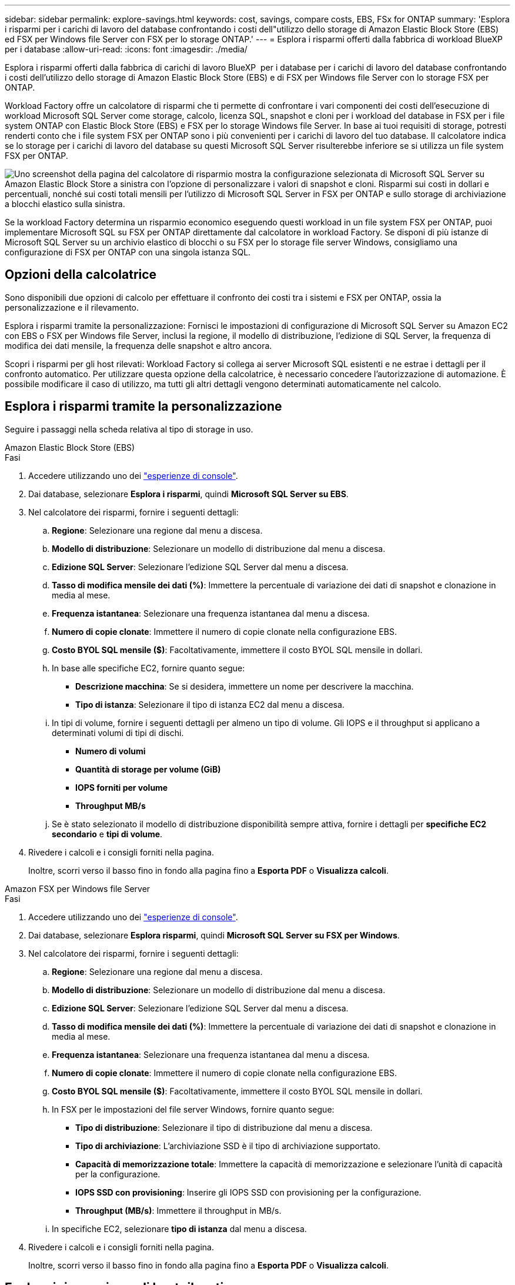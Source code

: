 ---
sidebar: sidebar 
permalink: explore-savings.html 
keywords: cost, savings, compare costs, EBS, FSx for ONTAP 
summary: 'Esplora i risparmi per i carichi di lavoro del database confrontando i costi dell"utilizzo dello storage di Amazon Elastic Block Store (EBS) ed FSX per Windows file Server con FSX per lo storage ONTAP.' 
---
= Esplora i risparmi offerti dalla fabbrica di workload BlueXP  per i database
:allow-uri-read: 
:icons: font
:imagesdir: ./media/


[role="lead"]
Esplora i risparmi offerti dalla fabbrica di carichi di lavoro BlueXP  per i database per i carichi di lavoro del database confrontando i costi dell'utilizzo dello storage di Amazon Elastic Block Store (EBS) e di FSX per Windows file Server con lo storage FSX per ONTAP.

Workload Factory offre un calcolatore di risparmi che ti permette di confrontare i vari componenti dei costi dell'esecuzione di workload Microsoft SQL Server come storage, calcolo, licenza SQL, snapshot e cloni per i workload del database in FSX per i file system ONTAP con Elastic Block Store (EBS) e FSX per lo storage Windows file Server. In base ai tuoi requisiti di storage, potresti renderti conto che i file system FSX per ONTAP sono i più convenienti per i carichi di lavoro del tuo database. Il calcolatore indica se lo storage per i carichi di lavoro del database su questi Microsoft SQL Server risulterebbe inferiore se si utilizza un file system FSX per ONTAP.

image:screenshot-ebs-savings-calculator.png["Uno screenshot della pagina del calcolatore di risparmio mostra la configurazione selezionata di Microsoft SQL Server su Amazon Elastic Block Store a sinistra con l'opzione di personalizzare i valori di snapshot e cloni. Risparmi sui costi in dollari e percentuali, nonché sui costi totali mensili per l'utilizzo di Microsoft SQL Server in FSX per ONTAP e sullo storage di archiviazione a blocchi elastico sulla sinistra."]

Se la workload Factory determina un risparmio economico eseguendo questi workload in un file system FSX per ONTAP, puoi implementare Microsoft SQL su FSX per ONTAP direttamente dal calcolatore in workload Factory. Se disponi di più istanze di Microsoft SQL Server su un archivio elastico di blocchi o su FSX per lo storage file server Windows, consigliamo una configurazione di FSX per ONTAP con una singola istanza SQL.



== Opzioni della calcolatrice

Sono disponibili due opzioni di calcolo per effettuare il confronto dei costi tra i sistemi e FSX per ONTAP, ossia la personalizzazione e il rilevamento.

Esplora i risparmi tramite la personalizzazione: Fornisci le impostazioni di configurazione di Microsoft SQL Server su Amazon EC2 con EBS o FSX per Windows file Server, inclusi la regione, il modello di distribuzione, l'edizione di SQL Server, la frequenza di modifica dei dati mensile, la frequenza delle snapshot e altro ancora.

Scopri i risparmi per gli host rilevati: Workload Factory si collega ai server Microsoft SQL esistenti e ne estrae i dettagli per il confronto automatico. Per utilizzare questa opzione della calcolatrice, è necessario concedere l'autorizzazione di automazione. È possibile modificare il caso di utilizzo, ma tutti gli altri dettagli vengono determinati automaticamente nel calcolo.



== Esplora i risparmi tramite la personalizzazione

Seguire i passaggi nella scheda relativa al tipo di storage in uso.

[role="tabbed-block"]
====
.Amazon Elastic Block Store (EBS)
--
.Fasi
. Accedere utilizzando uno dei link:https://docs.netapp.com/us-en/workload-setup-admin/console-experiences.html["esperienze di console"^].
. Dai database, selezionare *Esplora i risparmi*, quindi *Microsoft SQL Server su EBS*.
. Nel calcolatore dei risparmi, fornire i seguenti dettagli:
+
.. *Regione*: Selezionare una regione dal menu a discesa.
.. *Modello di distribuzione*: Selezionare un modello di distribuzione dal menu a discesa.
.. *Edizione SQL Server*: Selezionare l'edizione SQL Server dal menu a discesa.
.. *Tasso di modifica mensile dei dati (%)*: Immettere la percentuale di variazione dei dati di snapshot e clonazione in media al mese.
.. *Frequenza istantanea*: Selezionare una frequenza istantanea dal menu a discesa.
.. *Numero di copie clonate*: Immettere il numero di copie clonate nella configurazione EBS.
.. *Costo BYOL SQL mensile ($)*: Facoltativamente, immettere il costo BYOL SQL mensile in dollari.
.. In base alle specifiche EC2, fornire quanto segue:
+
*** *Descrizione macchina*: Se si desidera, immettere un nome per descrivere la macchina.
*** *Tipo di istanza*: Selezionare il tipo di istanza EC2 dal menu a discesa.


.. In tipi di volume, fornire i seguenti dettagli per almeno un tipo di volume. Gli IOPS e il throughput si applicano a determinati volumi di tipi di dischi.
+
*** *Numero di volumi*
*** *Quantità di storage per volume (GiB)*
*** *IOPS forniti per volume*
*** *Throughput MB/s*


.. Se è stato selezionato il modello di distribuzione disponibilità sempre attiva, fornire i dettagli per *specifiche EC2 secondario* e *tipi di volume*.


. Rivedere i calcoli e i consigli forniti nella pagina.
+
Inoltre, scorri verso il basso fino in fondo alla pagina fino a *Esporta PDF* o *Visualizza calcoli*.



--
.Amazon FSX per Windows file Server
--
.Fasi
. Accedere utilizzando uno dei link:https://docs.netapp.com/us-en/workload-setup-admin/console-experiences.html["esperienze di console"^].
. Dai database, selezionare *Esplora risparmi*, quindi *Microsoft SQL Server su FSX per Windows*.
. Nel calcolatore dei risparmi, fornire i seguenti dettagli:
+
.. *Regione*: Selezionare una regione dal menu a discesa.
.. *Modello di distribuzione*: Selezionare un modello di distribuzione dal menu a discesa.
.. *Edizione SQL Server*: Selezionare l'edizione SQL Server dal menu a discesa.
.. *Tasso di modifica mensile dei dati (%)*: Immettere la percentuale di variazione dei dati di snapshot e clonazione in media al mese.
.. *Frequenza istantanea*: Selezionare una frequenza istantanea dal menu a discesa.
.. *Numero di copie clonate*: Immettere il numero di copie clonate nella configurazione EBS.
.. *Costo BYOL SQL mensile ($)*: Facoltativamente, immettere il costo BYOL SQL mensile in dollari.
.. In FSX per le impostazioni del file server Windows, fornire quanto segue:
+
*** *Tipo di distribuzione*: Selezionare il tipo di distribuzione dal menu a discesa.
*** *Tipo di archiviazione*: L'archiviazione SSD è il tipo di archiviazione supportato.
*** *Capacità di memorizzazione totale*: Immettere la capacità di memorizzazione e selezionare l'unità di capacità per la configurazione.
*** *IOPS SSD con provisioning*: Inserire gli IOPS SSD con provisioning per la configurazione.
*** *Throughput (MB/s)*: Immettere il throughput in MB/s.


.. In specifiche EC2, selezionare *tipo di istanza* dal menu a discesa.


. Rivedere i calcoli e i consigli forniti nella pagina.
+
Inoltre, scorri verso il basso fino in fondo alla pagina fino a *Esporta PDF* o *Visualizza calcoli*.



--
====


== Esplora i risparmi per gli host rilevati

La fabbrica del carico di lavoro entra nelle caratteristiche host di Elastic Block Store e FSX per Windows file Server, in modo da poter esplorare automaticamente i risparmi.

.Prima di iniziare
Prima di iniziare, completare i seguenti prerequisiti:

* Assicurati di link:https://docs.netapp.com/us-en/workload-setup-admin/add-credentials.html["concedi autorizzazioni _automatizza_"^]utilizzare il tuo account AWS per rilevare Elastic Block Store (EBS) e FSX per Windows nell'inventario dei database.
* Rilevare gli host nello storage EBS ed FSX per Windows nell'inventario dei database. link:detect-host.html["Scopri come rilevare gli host"].


Seguire i passaggi nella scheda relativa al tipo di storage in uso.

[role="tabbed-block"]
====
.Amazon Elastic Block Store (EBS)
--
.Fasi
. Accedere utilizzando uno dei link:https://docs.netapp.com/us-en/workload-setup-admin/console-experiences.html["esperienze di console"^].
. Nel riquadro Database, seleziona *Esplora risparmio*, quindi *Microsoft SQL Server su FSX per Windows* dal menu a discesa.
+
Se la fabbrica del carico di lavoro rileva gli host EBS, verrai reindirizzato alla scheda Esplora risparmi. Se la fabbrica del carico di lavoro non rileva gli host EBS, verrai reindirizzato alla calcolatrice a <<Esplora i risparmi tramite la personalizzazione,esplora i risparmi tramite la personalizzazione>>.

. Nella scheda Esplora risparmi, fare clic su *Esplora risparmi* del server database che utilizza lo storage EBS.
. Nel calcolatore dei risparmi, facoltativamente, fornisci i seguenti dettagli sui cloni e sulle snapshot nello storage EBS, per una stima più accurata dei risparmi sui costi.
+
.. *Frequenza istantanea*: Selezionare una frequenza istantanea dal menu a discesa.
.. *Clona frequenza di aggiornamento*: Selezionare la frequenza di aggiornamento dei cloni dal menu a discesa.
.. *Numero di copie clonate*: Immettere il numero di copie clonate nella configurazione EBS.
.. *Tasso di modifica mensile*: Immettere la percentuale di variazione dei dati clone e snapshot in media al mese.


. Rivedere i calcoli e i consigli forniti nella pagina.
+
Inoltre, scorri verso il basso fino in fondo alla pagina fino a *Esporta PDF* o *Visualizza calcoli*.



--
.Amazon FSX per Windows file Server
--
.Fasi
. Accedere utilizzando uno dei link:https://docs.netapp.com/us-en/workload-setup-admin/console-experiences.html["esperienze di console"^].
. Nel riquadro Database, seleziona *Esplora risparmio*, quindi *Microsoft SQL Server su FSX per Windows* dal menu a discesa.
+
Se la fabbrica del carico di lavoro rileva FSX per gli host Windows, verrai reindirizzato alla scheda Esplora risparmi. Se la fabbrica del carico di lavoro non rileva gli host di FSX per Windows, verrai reindirizzato alla calcolatrice a <<Esplora i risparmi tramite la personalizzazione,esplora i risparmi tramite la personalizzazione>>.

. Nella scheda Esplora risparmi, fare clic su *Esplora risparmi* del server di database utilizzando l'archiviazione di FSX per Windows file Server.
. Nel calcolatore del risparmio, facoltativamente, fornisci i seguenti dettagli sui cloni (copie shadow) e sulle snapshot nel tuo storage FSX per Windows per una stima più accurata dei risparmi sui costi.
+
.. *Frequenza istantanea*: Selezionare una frequenza istantanea dal menu a discesa.
+
Se vengono rilevate copie shadow di FSX per Windows, il valore predefinito è *giornaliero*. Se le copie replicate non vengono rilevate, il valore predefinito è *Nessuna frequenza istantanea*.

.. *Clona frequenza di aggiornamento*: Selezionare la frequenza di aggiornamento dei cloni dal menu a discesa.
.. *Numero di copie clonate*: Immettere il numero di copie clonate nella configurazione di FSX per Windows.
.. *Tasso di modifica mensile*: Immettere la percentuale di variazione dei dati clone e snapshot in media al mese.


. Rivedere i calcoli e i consigli forniti nella pagina.
+
Inoltre, scorri verso il basso fino in fondo alla pagina fino a *Esporta PDF* o *Visualizza calcoli*.



--
====


== Implementa Microsoft SQL Server su AWS EC2 usando FSX per ONTAP

Se si desidera passare a FSX for ONTAP per ottenere risparmi sui costi, fare clic su *Crea* per creare le configurazioni consigliate direttamente dalla procedura guidata Crea nuovo server Microsoft SQL o fare clic su *Salva* per salvare le configurazioni consigliate in un secondo momento.


NOTE: Workload Factory non supporta il salvataggio o la creazione di più file system FSX per ONTAP.

Metodi di distribuzione:: In modalità _automatizza_, puoi implementare il nuovo Microsoft SQL Server su AWS EC2 utilizzando FSX per ONTAP direttamente da workload factory. È inoltre possibile copiare il contenuto dalla finestra Codebox e distribuire la configurazione consigliata utilizzando uno dei metodi Codebox.
+
--
In modalità _BASIC_, è possibile copiare il contenuto dalla finestra Codebox e distribuire la configurazione consigliata utilizzando uno dei metodi Codebox.

--

